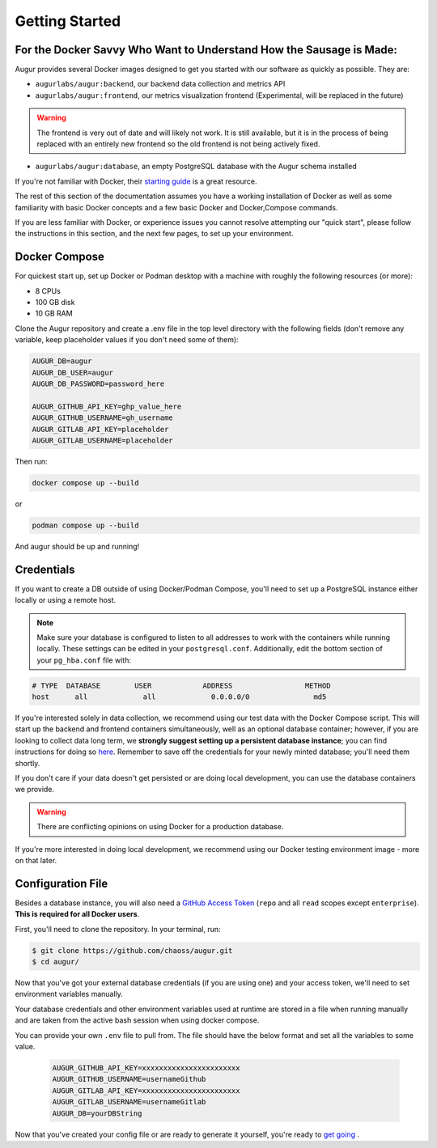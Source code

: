 Getting Started
================

For the Docker Savvy Who Want to Understand How the Sausage is Made:
--------------------------------------------------------------------

Augur provides several Docker images designed to get you started with our software as quickly as possible. They are:

- ``augurlabs/augur:backend``, our backend data collection and metrics API
- ``augurlabs/augur:frontend``, our metrics visualization frontend (Experimental, will be replaced in the future)

.. warning::
   The frontend is very out of date and will likely not work. It is still available, but it is in the process of being replaced with an entirely new frontend so the old frontend is not being actively fixed.

- ``augurlabs/augur:database``, an empty PostgreSQL database with the Augur schema installed

If you're not familiar with Docker, their `starting guide <https://www.docker.com/resources/what-container>`_ is a great resource.

The rest of this section of the documentation assumes you have a working installation of Docker as well as some familiarity with basic Docker concepts and a few basic Docker and Docker,Compose commands.

If you are less familiar with Docker, or experience issues you cannot resolve attempting our "quick start", please follow the instructions in this section, and the next few pages, to set up your environment.

Docker Compose
--------------

For quickest start up, set up Docker or Podman desktop with a machine with roughly
the following resources (or more):

- 8 CPUs
- 100 GB disk
- 10 GB RAM

Clone the Augur repository and create a .env file in the top level directory
with the following fields (don't remove any variable, keep placeholder values if you don't need some of them):

.. code:: python

    AUGUR_DB=augur
    AUGUR_DB_USER=augur
    AUGUR_DB_PASSWORD=password_here

    AUGUR_GITHUB_API_KEY=ghp_value_here
    AUGUR_GITHUB_USERNAME=gh_username
    AUGUR_GITLAB_API_KEY=placeholder
    AUGUR_GITLAB_USERNAME=placeholder

Then run:

.. code:: shell

    docker compose up --build

or

.. code:: shell

    podman compose up --build

And augur should be up and running!

Credentials
------------
If you want to create a DB outside of using Docker/Podman Compose, you'll need to set up a PostgreSQL instance either locally or using a remote host.

.. note::

  Make sure your database is configured to listen to all addresses to work with the containers while running locally. These settings can be edited in your ``postgresql.conf``. Additionally, edit the bottom section of your ``pg_hba.conf`` file with:

.. code-block::

      # TYPE  DATABASE        USER            ADDRESS                 METHOD
      host	all  		all 		0.0.0.0/0 		md5

If you're interested solely in data collection, we recommend using our test data with the Docker Compose script. This will start up the backend and frontend containers simultaneously, well as an optional database container; however, if you are looking to collect data long term, we **strongly suggest setting up a persistent database instance**; you can find instructions for doing so `here <../getting-started/database.html>`_. Remember to save off the credentials for your newly minted database; you'll need them shortly.

If you don't care if your data doesn't get persisted or are doing local development, you can use the database containers we provide.

.. warning::

    There are conflicting opinions on using Docker for a production database.

If you're more interested in doing local development, we recommend using our Docker testing environment image - more on that later.

Configuration File
-------------------

Besides a database instance, you will also need a `GitHub Access Token <https://github.com/settings/tokens>`__ (``repo`` and all ``read`` scopes except ``enterprise``). **This is required for all Docker users**.

First, you'll need to clone the repository. In your terminal, run:

.. code-block:: bash

    $ git clone https://github.com/chaoss/augur.git
    $ cd augur/


Now that you've got your external database credentials (if you are using one) and your access token, we'll need to set environment variables manually.

Your database credentials and other environment variables used at runtime are stored in a file when running manually and are taken from the active bash session when using docker compose.

You can provide your own ``.env`` file to pull from. The file should have the below format and set all the variables to some value.

  .. code::

    AUGUR_GITHUB_API_KEY=xxxxxxxxxxxxxxxxxxxxxxx
    AUGUR_GITHUB_USERNAME=usernameGithub
    AUGUR_GITLAB_API_KEY=xxxxxxxxxxxxxxxxxxxxxxx
    AUGUR_GITLAB_USERNAME=usernameGitlab
    AUGUR_DB=yourDBString


Now that you've created your config file or are ready to generate it yourself, you're ready to `get going <quick-start.html>`_ .

